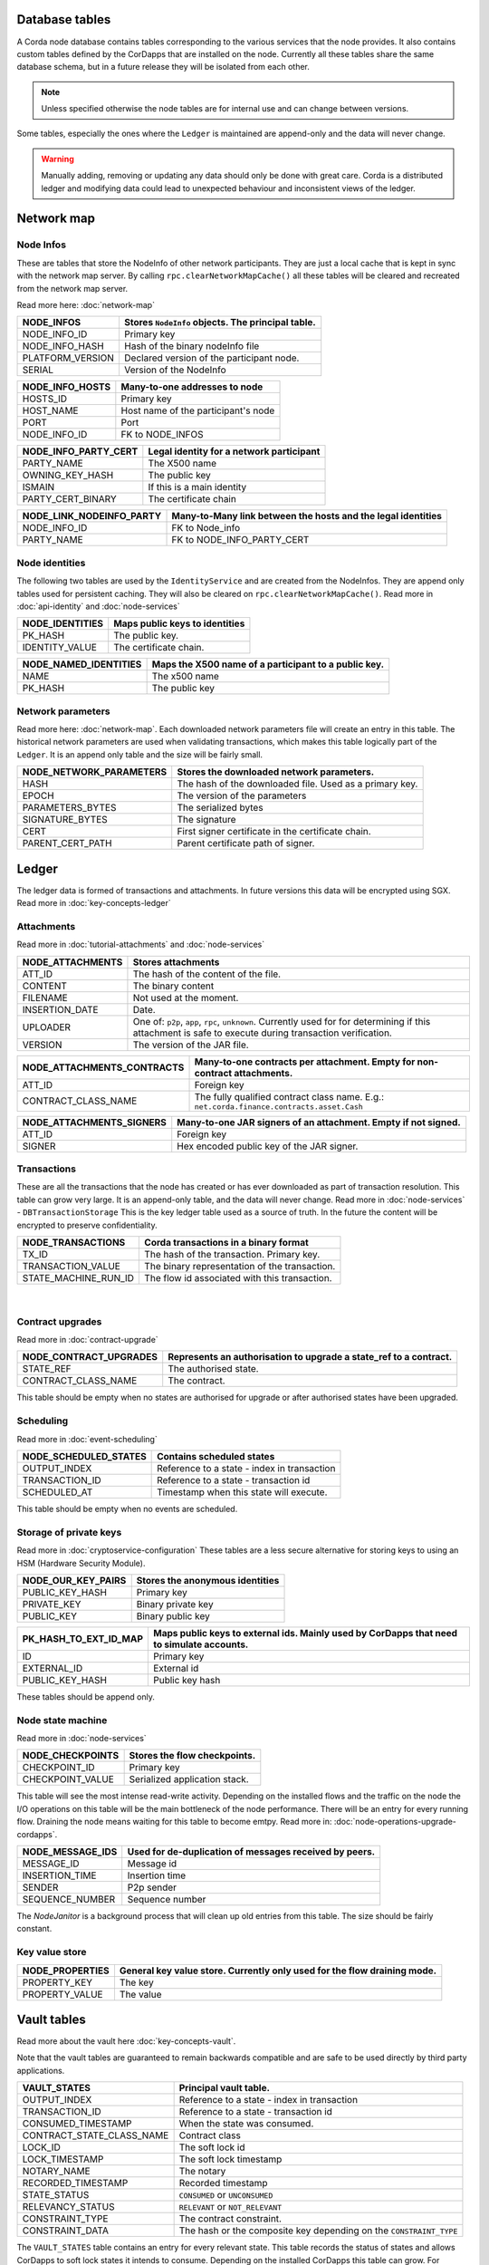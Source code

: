 Database tables
===============

A Corda node database contains tables corresponding to the various services that the node provides.
It also contains custom tables defined by the CorDapps that are installed on the node.
Currently all these tables share the same database schema, but in a future release they will be isolated from each other.

.. note:: Unless specified otherwise the node tables are for internal use and can change between versions.

Some tables, especially the ones where the ``Ledger`` is maintained are append-only and the data will never change.

.. warning:: Manually adding, removing or updating any data should only be done with great care. Corda is a distributed ledger and modifying
             data could lead to unexpected behaviour and inconsistent views of the ledger.

Network map
===========


Node Infos
-----------

These are tables that store the NodeInfo of other network participants.
They are just a local cache that is kept in sync with the network map server.
By calling ``rpc.clearNetworkMapCache()`` all these tables will be cleared and recreated from the network map server.

Read more here: :doc:`network-map`

.. image:: resources/database/node_info_tables.png
   :scale: 50%
   :align: center

==============================   ==========================================================================================
NODE_INFOS                          Stores ``NodeInfo`` objects. The principal table.
==============================   ==========================================================================================
NODE_INFO_ID                        Primary key
NODE_INFO_HASH                      Hash of the binary nodeInfo file
PLATFORM_VERSION                    Declared version of the participant node.
SERIAL                              Version of the NodeInfo
==============================   ==========================================================================================


==============================   ==========================================================================================
NODE_INFO_HOSTS                     Many-to-one addresses to node
==============================   ==========================================================================================
HOSTS_ID                            Primary key
HOST_NAME                           Host name of the participant's node
PORT                                Port
NODE_INFO_ID                        FK to NODE_INFOS
==============================   ==========================================================================================


==============================   ==========================================================================================
NODE_INFO_PARTY_CERT                Legal identity for a network participant
==============================   ==========================================================================================
PARTY_NAME                          The X500 name
OWNING_KEY_HASH                     The public key
ISMAIN                              If this is a main identity
PARTY_CERT_BINARY                   The certificate chain
==============================   ==========================================================================================


==============================   ==========================================================================================
NODE_LINK_NODEINFO_PARTY            Many-to-Many link between the hosts and the legal identities
==============================   ==========================================================================================
NODE_INFO_ID                        FK to Node_info
PARTY_NAME                          FK to NODE_INFO_PARTY_CERT
==============================   ==========================================================================================



Node identities
---------------

The following two tables are used by the ``IdentityService`` and are created from the NodeInfos.
They are append only tables used for persistent caching.
They will also be cleared on ``rpc.clearNetworkMapCache()``.
Read more in :doc:`api-identity` and :doc:`node-services`


==============================   ==========================================================================================
NODE_IDENTITIES                     Maps public keys to identities
==============================   ==========================================================================================
PK_HASH                             The public key.
IDENTITY_VALUE                      The certificate chain.
==============================   ==========================================================================================


==============================   ==========================================================================================
NODE_NAMED_IDENTITIES               Maps the X500 name of a participant to a public key.
==============================   ==========================================================================================
NAME                                The x500 name
PK_HASH                             The public key
==============================   ==========================================================================================


Network parameters
------------------

Read more here: :doc:`network-map`.
Each downloaded network parameters file will create an entry in this table.
The historical network parameters are used when validating transactions, which makes this table logically part of the ``Ledger``.
It is an append only table and the size will be fairly small.


==============================   ==========================================================================================
NODE_NETWORK_PARAMETERS             Stores the downloaded network parameters.
==============================   ==========================================================================================
HASH                                The hash of the downloaded file. Used as a primary key.
EPOCH                               The version of the parameters
PARAMETERS_BYTES                    The serialized bytes
SIGNATURE_BYTES                     The signature
CERT                                First signer certificate in the certificate chain.
PARENT_CERT_PATH                    Parent certificate path of signer.
==============================   ==========================================================================================


Ledger
======

The ledger data is formed of transactions and attachments.
In future versions this data will be encrypted using SGX.
Read more in :doc:`key-concepts-ledger`

Attachments
-----------

Read more in :doc:`tutorial-attachments` and :doc:`node-services`

.. image:: resources/database/attachments_tables.png
   :scale: 50%
   :align: center

==============================   ==========================================================================================
NODE_ATTACHMENTS                    Stores attachments
==============================   ==========================================================================================
ATT_ID                              The hash of the content of the file.
CONTENT                             The binary content
FILENAME                            Not used at the moment.
INSERTION_DATE                      Date.
UPLOADER                            One of: ``p2p``, ``app``, ``rpc``, ``unknown``. Currently used for for determining if this attachment is safe to execute during transaction verification.
VERSION                             The version of the JAR file.
==============================   ==========================================================================================


==============================   ==========================================================================================
NODE_ATTACHMENTS_CONTRACTS           Many-to-one contracts per attachment. Empty for non-contract attachments.
==============================   ==========================================================================================
ATT_ID                              Foreign key
CONTRACT_CLASS_NAME                 The fully qualified contract class name. E.g.: ``net.corda.finance.contracts.asset.Cash``
==============================   ==========================================================================================


==============================   ==========================================================================================
NODE_ATTACHMENTS_SIGNERS             Many-to-one JAR signers of an attachment. Empty if not signed.
==============================   ==========================================================================================
ATT_ID                             Foreign key
SIGNER                             Hex encoded public key of the JAR signer.
==============================   ==========================================================================================



Transactions
------------

These are all the transactions that the node has created or has ever downloaded as part of transaction resolution. This table can grow very large.
It is an append-only table, and the data will never change.
Read more in :doc:`node-services` - ``DBTransactionStorage``
This is the key ledger table used as a source of truth. In the future the content will be encrypted to preserve confidentiality.

==============================   ==========================================================================================
NODE_TRANSACTIONS                   Corda transactions in a binary format
==============================   ==========================================================================================
TX_ID                             The hash of the transaction. Primary key.
TRANSACTION_VALUE                 The binary representation of the transaction.
STATE_MACHINE_RUN_ID              The flow id associated with this transaction.
==============================   ==========================================================================================

                                                                                     |

Contract upgrades
-----------------

Read more in :doc:`contract-upgrade`

==============================   ==========================================================================================
NODE_CONTRACT_UPGRADES              Represents an authorisation to upgrade a state_ref to a contract.
==============================   ==========================================================================================
STATE_REF                           The authorised state.
CONTRACT_CLASS_NAME                 The contract.
==============================   ==========================================================================================

This table should be empty when no states are authorised for upgrade or after authorised states have been upgraded.



Scheduling
----------

Read more in :doc:`event-scheduling`

==============================   ==========================================================================================
NODE_SCHEDULED_STATES               Contains scheduled states
==============================   ==========================================================================================
OUTPUT_INDEX                        Reference to a state - index in transaction
TRANSACTION_ID                      Reference to a state - transaction id
SCHEDULED_AT                        Timestamp when this state will execute.
==============================   ==========================================================================================


This table should be empty when no events are scheduled.


Storage of private keys
-----------------------

Read more in :doc:`cryptoservice-configuration`
These tables are a less secure alternative for storing keys to using an HSM (Hardware Security Module).

==============================   ==========================================================================================
NODE_OUR_KEY_PAIRS                  Stores the anonymous identities
==============================   ==========================================================================================
PUBLIC_KEY_HASH                     Primary key
PRIVATE_KEY                         Binary private key
PUBLIC_KEY                          Binary public key
==============================   ==========================================================================================

==============================   ==========================================================================================
PK_HASH_TO_EXT_ID_MAP               Maps public keys to external ids. Mainly used by CorDapps that need to simulate accounts.
==============================   ==========================================================================================
ID                                  Primary key
EXTERNAL_ID                         External id
PUBLIC_KEY_HASH                     Public key hash
==============================   ==========================================================================================

These tables should be append only.


Node state machine
------------------

Read more in :doc:`node-services`

==============================   ==========================================================================================
NODE_CHECKPOINTS                    Stores the flow checkpoints.
==============================   ==========================================================================================
CHECKPOINT_ID                       Primary key
CHECKPOINT_VALUE                    Serialized application stack.
==============================   ==========================================================================================

This table will see the most intense read-write activity. Depending on the installed flows and the traffic on the node the I/O operations on this
table will be the main bottleneck of the node performance.
There will be an entry for every running flow.
Draining the node means waiting for this table to become emtpy. Read more in: :doc:`node-operations-upgrade-cordapps`.


==============================   ==========================================================================================
NODE_MESSAGE_IDS                    Used for de-duplication of messages received by peers.
==============================   ==========================================================================================
MESSAGE_ID                          Message id
INSERTION_TIME                      Insertion time
SENDER                              P2p sender
SEQUENCE_NUMBER                     Sequence number
==============================   ==========================================================================================

The `NodeJanitor` is a background process that will clean up old entries from this table.
The size should be fairly constant.


Key value store
---------------

==============================   ==========================================================================================
NODE_PROPERTIES                     General key value store. Currently only used for the flow draining mode.
==============================   ==========================================================================================
PROPERTY_KEY                        The key
PROPERTY_VALUE                      The value
==============================   ==========================================================================================


Vault tables
============

Read more about the vault here :doc:`key-concepts-vault`.

Note that the vault tables are guaranteed to remain backwards compatible and are safe to be used directly by third party applications.


==============================   ==========================================================================================
VAULT_STATES                        Principal vault table.
==============================   ==========================================================================================
OUTPUT_INDEX                        Reference to a state - index in transaction
TRANSACTION_ID                      Reference to a state - transaction id
CONSUMED_TIMESTAMP                  When the state was consumed.
CONTRACT_STATE_CLASS_NAME           Contract class
LOCK_ID                             The soft lock id
LOCK_TIMESTAMP                      The soft lock timestamp
NOTARY_NAME                         The notary
RECORDED_TIMESTAMP                  Recorded timestamp
STATE_STATUS                        ``CONSUMED`` or ``UNCONSUMED``
RELEVANCY_STATUS                    ``RELEVANT`` or ``NOT_RELEVANT``
CONSTRAINT_TYPE                     The contract constraint.
CONSTRAINT_DATA                     The hash or the composite key depending on the ``CONSTRAINT_TYPE``
==============================   ==========================================================================================

The ``VAULT_STATES`` table contains an entry for every relevant state.
This table records the status of states and allows CorDapps to soft lock states it intends to consume.
Depending on the installed CorDapps this table can grow. For example when fungible states are used.

In case this table grows too large, the DBA can choose to archive old consumed states.
The actual content of the states can be retrieved from the ``NODE_TRANSACTIONS`` table by deserializing the binary representation.

==============================   ==========================================================================================
VAULT_TRANSACTION_NOTES             Allows additional notes per transaction
==============================   ==========================================================================================
SEQ_NO                              Primary key
TRANSACTION_ID                      The transaction
NOTE                                The note
==============================   ==========================================================================================

==============================   ==========================================================================================
STATE_PARTY                         Maps participants to states
==============================   ==========================================================================================
OUTPUT_INDEX                        Reference to a state - index in transaction
TRANSACTION_ID                      Reference to a state - transaction id
PUBLIC_KEY_HASH                     The pk of the participant
X500_NAME                           The name of the participant or null if unknown.
==============================   ==========================================================================================

==============================   ==========================================================================================
V_PKEY_HASH_EX_ID_MAP               This is a database view used to map states to external ids.
==============================   ==========================================================================================
OUTPUT_INDEX                        Reference to a state - index in transaction
TRANSACTION_ID                      Reference to a state - transaction id
PUBLIC_KEY_HASH                     The public key of the participant.
EXTERNAL_ID                         The external id.
==============================   ==========================================================================================


Fungible states
---------------

.. image:: resources/database/vault_fungible_states.png
   :scale: 50%
   :align: center


==============================   ==========================================================================================
VAULT_FUNGIBLE_STATES               Properties specific to fungible states
==============================   ==========================================================================================
OUTPUT_INDEX                        Reference to a state - index in transaction
TRANSACTION_ID                      Reference to a state - transaction id
ISSUER_NAME                         Issuer
ISSUER_REF                          Reference number used by the issuer
OWNER_NAME                          X500 name of the owner, or null if unknown
QUANTITY                            The amount.
==============================   ==========================================================================================


==============================   ==========================================================================================
VAULT_FUNGIBLE_STATES_PARTS         Many-to-one participants to a fungible state
==============================   ==========================================================================================
OUTPUT_INDEX                        Reference to a state - index in transaction
TRANSACTION_ID                      Reference to a state - transaction id
PARTICIPANTS                        X500 name of participant.
==============================   ==========================================================================================


Linear states
---------------

.. image:: resources/database/vault_linear_states.png
   :scale: 50%
   :align: center

==============================   ==========================================================================================
VAULT_LINEAR_STATES                 Properties specific to linear states
==============================   ==========================================================================================
OUTPUT_INDEX                        Reference to a state - index in transaction
TRANSACTION_ID                      Reference to a state - transaction id
EXTERNAL_ID                         The external id of this linear state.
UUID                                The internal id of this linear state.
==============================   ==========================================================================================


==============================   ==========================================================================================
VAULT_LINEAR_STATES_PARTS           Many-to-one participants to a linear state
==============================   ==========================================================================================
OUTPUT_INDEX                        Reference to a state - index in transaction
TRANSACTION_ID                      Reference to a state - transaction id
PARTICIPANTS                        X500 name of participant.
==============================   ==========================================================================================



Hot cold setup
===============

==============================   ==========================================================================================
NODE_MUTUAL_EXCLUSION               Lock for hot-cold deployments. Only 1 entry with the active machine.
==============================   ==========================================================================================
MUTUAL_EXCLUSION_ID                 Primary key
MACHINE_NAME                        The machine holding the lock
PID                                 The process id
MUTUAL_EXCLUSION_TIMESTAMP          When the lock was taken.
VERSION                             The version
==============================   ==========================================================================================



Liquibase database migration
============================

These are `Liquibase <https://www.liquibase.org`_ proprietary tables used by Corda internally and by CorDapps to manage schema change and evolution.

==============================   ==========================================================================================
DATABASECHANGELOG                Read more: `DATABASECHANGELOG <https://www.liquibase.org/documentation/databasechangelog_table.html>`_
==============================   ==========================================================================================
ID
AUTHOR
FILENAME
DATEEXECUTED
ORDEREXECUTED
EXECTYPE
MD5SUM
DESCRIPTTION
COMMENTS
TAG
LIQUIBASE
CONTEXTS
LABELS
DEPLOYMENT_ID
==============================   ==========================================================================================


==============================   ==========================================================================================
DATABASECHANGELOGLOCK            Read more: `DATABASECHANGELOGLOCK <https://www.liquibase.org/documentation/databasechangeloglock_table.html>`_
==============================   ==========================================================================================
ID
LOCKED
LOCKGRANTED
LOCKEDBY
==============================   ==========================================================================================

